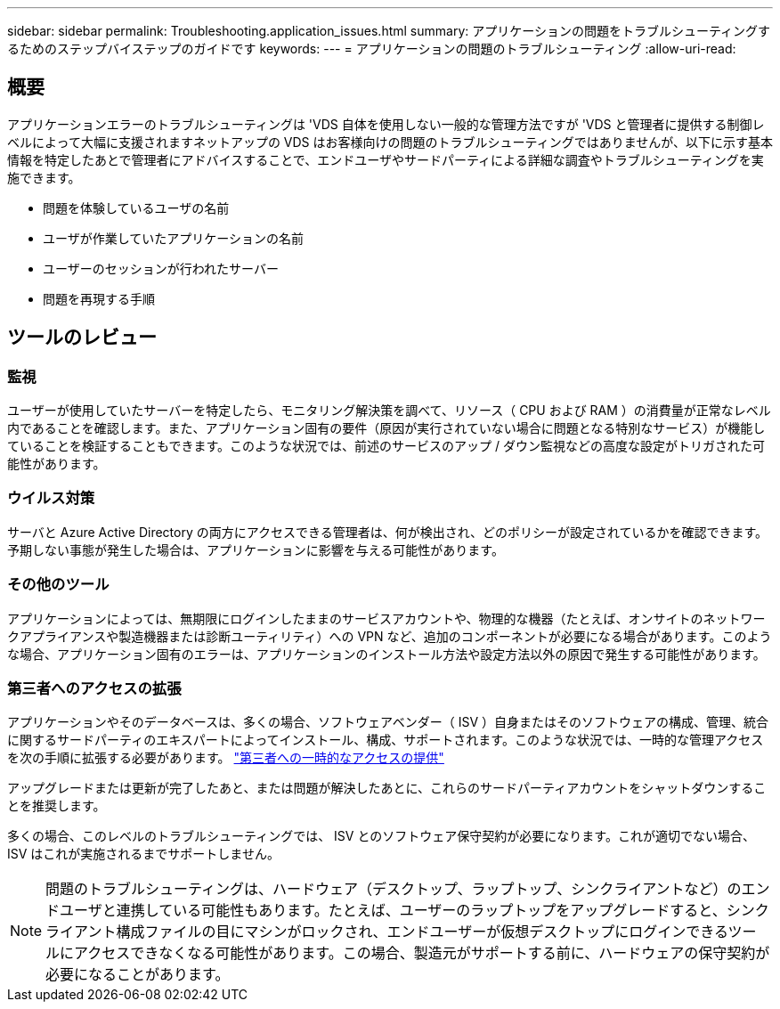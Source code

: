 ---
sidebar: sidebar 
permalink: Troubleshooting.application_issues.html 
summary: アプリケーションの問題をトラブルシューティングするためのステップバイステップのガイドです 
keywords:  
---
= アプリケーションの問題のトラブルシューティング
:allow-uri-read: 




== 概要

アプリケーションエラーのトラブルシューティングは 'VDS 自体を使用しない一般的な管理方法ですが 'VDS と管理者に提供する制御レベルによって大幅に支援されますネットアップの VDS はお客様向けの問題のトラブルシューティングではありませんが、以下に示す基本情報を特定したあとで管理者にアドバイスすることで、エンドユーザやサードパーティによる詳細な調査やトラブルシューティングを実施できます。

* 問題を体験しているユーザの名前
* ユーザが作業していたアプリケーションの名前
* ユーザーのセッションが行われたサーバー
* 問題を再現する手順




== ツールのレビュー



=== 監視

ユーザーが使用していたサーバーを特定したら、モニタリング解決策を調べて、リソース（ CPU および RAM ）の消費量が正常なレベル内であることを確認します。また、アプリケーション固有の要件（原因が実行されていない場合に問題となる特別なサービス）が機能していることを検証することもできます。このような状況では、前述のサービスのアップ / ダウン監視などの高度な設定がトリガされた可能性があります。



=== ウイルス対策

サーバと Azure Active Directory の両方にアクセスできる管理者は、何が検出され、どのポリシーが設定されているかを確認できます。予期しない事態が発生した場合は、アプリケーションに影響を与える可能性があります。



=== その他のツール

アプリケーションによっては、無期限にログインしたままのサービスアカウントや、物理的な機器（たとえば、オンサイトのネットワークアプライアンスや製造機器または診断ユーティリティ）への VPN など、追加のコンポーネントが必要になる場合があります。このような場合、アプリケーション固有のエラーは、アプリケーションのインストール方法や設定方法以外の原因で発生する可能性があります。



=== 第三者へのアクセスの拡張

アプリケーションやそのデータベースは、多くの場合、ソフトウェアベンダー（ ISV ）自身またはそのソフトウェアの構成、管理、統合に関するサードパーティのエキスパートによってインストール、構成、サポートされます。このような状況では、一時的な管理アクセスを次の手順に拡張する必要があります。 link:Management.System_Administration.provide_3rd_party_access.html["第三者への一時的なアクセスの提供"]

アップグレードまたは更新が完了したあと、または問題が解決したあとに、これらのサードパーティアカウントをシャットダウンすることを推奨します。

多くの場合、このレベルのトラブルシューティングでは、 ISV とのソフトウェア保守契約が必要になります。これが適切でない場合、 ISV はこれが実施されるまでサポートしません。


NOTE: 問題のトラブルシューティングは、ハードウェア（デスクトップ、ラップトップ、シンクライアントなど）のエンドユーザと連携している可能性もあります。たとえば、ユーザーのラップトップをアップグレードすると、シンクライアント構成ファイルの目にマシンがロックされ、エンドユーザーが仮想デスクトップにログインできるツールにアクセスできなくなる可能性があります。この場合、製造元がサポートする前に、ハードウェアの保守契約が必要になることがあります。
